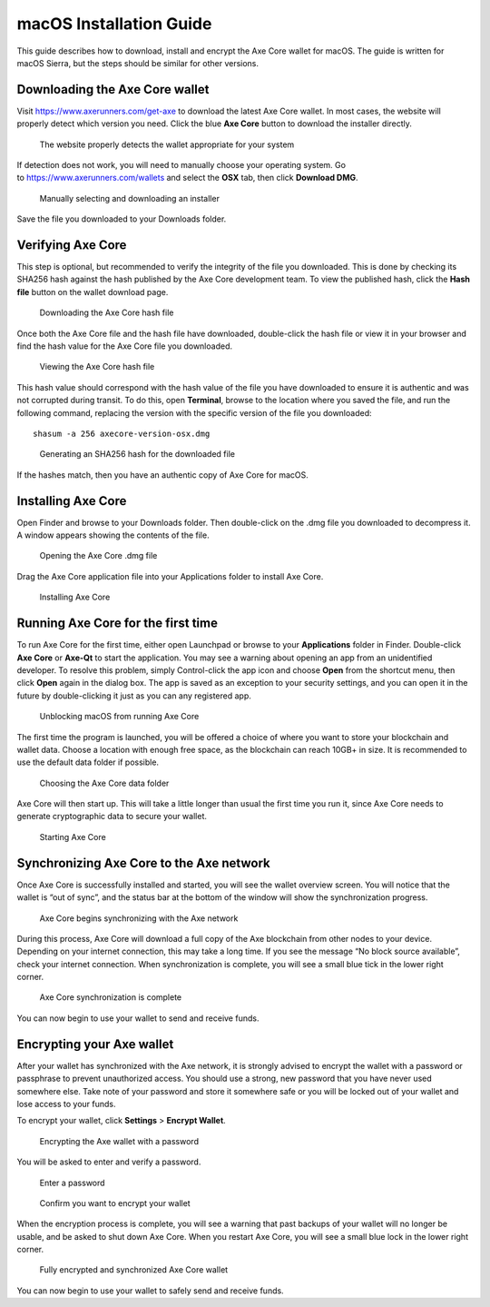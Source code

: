 .. meta::
   :description: How to download, install and encrypt the Axe Core wallet in macOS
   :keywords: axe, core, wallet, macos, installation

.. _axecore-installation-macos:

macOS Installation Guide
========================

This guide describes how to download, install and encrypt the Axe Core
wallet for macOS. The guide is written for macOS Sierra, but the steps
should be similar for other versions.

Downloading the Axe Core wallet
--------------------------------

Visit https://www.axerunners.com/get-axe to download the latest Axe
Core wallet. In most cases, the website will properly detect which
version you need. Click the blue **Axe Core** button to download
the installer directly.

.. figure:: img/macos/112414571.png
   :width: 451px

   The website properly detects the wallet appropriate for your system

If detection does not work, you will need to manually choose your
operating system. Go to https://www.axerunners.com/wallets and select the 
**OSX** tab, then click **Download DMG**.

.. figure:: img/macos/112414634.png
   :width: 451px

   Manually selecting and downloading an installer

Save the file you downloaded to your Downloads folder.

Verifying Axe Core
-------------------

This step is optional, but recommended to verify the integrity of the
file you downloaded. This is done by checking its SHA256 hash against
the hash published by the Axe Core development team. To view the
published hash, click the **Hash file** button on the wallet download
page.

.. figure:: img/macos/112414700.png
   :width: 451px

   Downloading the Axe Core hash file

Once both the Axe Core file and the hash file have downloaded,
double-click the hash file or view it in your browser and find the hash
value for the Axe Core file you downloaded.

.. figure:: img/macos/112414726.png
   :height: 250px

   Viewing the Axe Core hash file

This hash value should correspond with the hash value of the file you
have downloaded to ensure it is authentic and was not corrupted during
transit. To do this, open **Terminal**, browse to the location where you
saved the file, and run the following command, replacing the version
with the specific version of the file you downloaded::

   shasum -a 256 axecore-version-osx.dmg

.. figure:: img/macos/112414768.png
   :width: 451px

   Generating an SHA256 hash for the downloaded file

If the hashes match, then you have an authentic copy of Axe Core for
macOS.

Installing Axe Core
--------------------

Open Finder and browse to your Downloads folder. Then double-click on
the .dmg file you downloaded to decompress it. A window appears showing
the contents of the file.

.. figure:: img/macos/112414813.png
   :height: 250px

   Opening the Axe Core .dmg file

Drag the Axe Core application file into your Applications folder to
install Axe Core.

.. figure:: img/macos/112414846.png
   :height: 250px

   Installing Axe Core

Running Axe Core for the first time
------------------------------------

To run Axe Core for the first time, either open Launchpad or browse to
your **Applications** folder in Finder. Double-click **Axe Core** or
**Axe-Qt** to start the application. You may see a warning about
opening an app from an unidentified developer. To resolve this problem,
simply Control-click the app icon and choose **Open** from the shortcut
menu, then click **Open** again in the dialog box. The app is saved as
an exception to your security settings, and you can open it in the
future by double-clicking it just as you can any registered app.

.. image:: img/macos/112414895.png
   :width: 280px

.. figure:: img/macos/112414905.png
   :width: 280px

   Unblocking macOS from running Axe Core

The first time the program is launched, you will be offered a choice of
where you want to store your blockchain and wallet data. Choose a
location with enough free space, as the blockchain can reach 10GB+ in
size. It is recommended to use the default data folder if possible.

.. figure:: img/macos/112415002.png
   :height: 250px

   Choosing the Axe Core data folder

Axe Core will then start up. This will take a little longer than usual
the first time you run it, since Axe Core needs to generate
cryptographic data to secure your wallet.

.. figure:: img/macos/112415017.png
   :height: 250px

   Starting Axe Core

Synchronizing Axe Core to the Axe network
-------------------------------------------

Once Axe Core is successfully installed and started, you will see the
wallet overview screen. You will notice that the wallet is “out of
sync”, and the status bar at the bottom of the window will show the
synchronization progress.

.. figure:: img/macos/112415040.png
   :width: 359px

   Axe Core begins synchronizing with the Axe network

During this process, Axe Core will download a full copy of the Axe
blockchain from other nodes to your device. Depending on your internet
connection, this may take a long time. If you see the message “No block
source available”, check your internet connection. When synchronization
is complete, you will see a small blue tick in the lower right corner.

.. figure:: img/macos/112596642.png
   :width: 359px

   Axe Core synchronization is complete

You can now begin to use your wallet to send and receive funds.

Encrypting your Axe wallet
---------------------------

After your wallet has synchronized with the Axe network, it is strongly
advised to encrypt the wallet with a password or passphrase to prevent
unauthorized access. You should use a strong, new password that you have
never used somewhere else. Take note of your password and store it
somewhere safe or you will be locked out of your wallet and lose access
to your funds.

To encrypt your wallet, click **Settings** > **Encrypt Wallet**.

.. figure:: img/macos/112596735.png
   :width: 359px

   Encrypting the Axe wallet with a password

You will be asked to enter and verify a password.

.. figure:: img/macos/112596740.png
   :width: 354px

   Enter a password

.. figure:: img/macos/112596745.png
   :width: 354px

   Confirm you want to encrypt your wallet

When the encryption process is complete, you will see a warning that
past backups of your wallet will no longer be usable, and be asked to
shut down Axe Core. When you restart Axe Core, you will see a small
blue lock in the lower right corner.

.. figure:: img/macos/112596927.png
   :width: 359px

   Fully encrypted and synchronized Axe Core wallet

You can now begin to use your wallet to safely send and receive funds.
